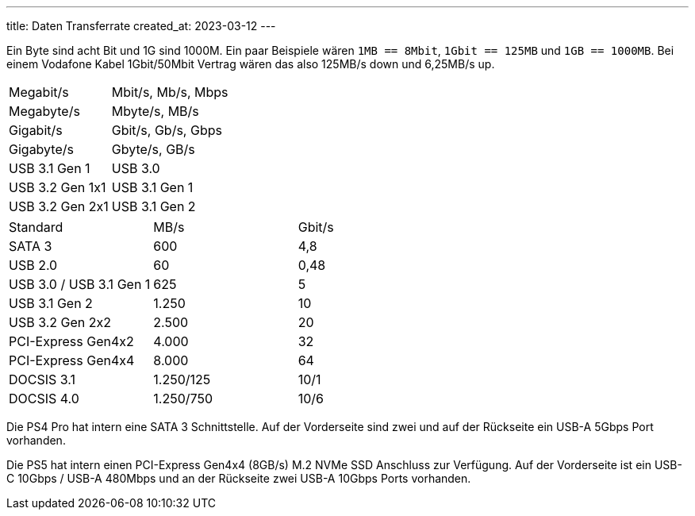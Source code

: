 ---
title: Daten Transferrate
created_at: 2023-03-12
---

Ein Byte sind acht Bit und 1G sind 1000M.
Ein paar Beispiele wären `1MB == 8Mbit`, `1Gbit == 125MB` und `1GB == 1000MB`.
Bei einem Vodafone Kabel 1Gbit/50Mbit Vertrag wären das also 125MB/s down und 6,25MB/s up.

[horizontal]
Megabit/s:: Mbit/s, Mb/s, Mbps
Megabyte/s:: Mbyte/s, MB/s
Gigabit/s:: Gbit/s, Gb/s, Gbps
Gigabyte/s:: Gbyte/s, GB/s
USB 3.1 Gen 1:: USB 3.0
USB 3.2 Gen 1x1:: USB 3.1 Gen 1
USB 3.2 Gen 2x1:: USB 3.1 Gen 2

[grid=rows]
|===
|Standard |MB/s |Gbit/s
|SATA 3 |600 |4,8
|USB 2.0 |60 |0,48
|USB 3.0 / USB 3.1 Gen 1 |625 |5
|USB 3.1 Gen 2 |1.250 |10
|USB 3.2 Gen 2x2 |2.500 |20
|PCI-Express Gen4x2 |4.000 |32
|PCI-Express Gen4x4 |8.000 |64
|DOCSIS 3.1 |1.250/125 |10/1
|DOCSIS 4.0 |1.250/750 |10/6
|===


Die PS4 Pro hat intern eine SATA 3 Schnittstelle.
Auf der Vorderseite sind zwei und auf der Rückseite ein USB-A 5Gbps Port vorhanden.

Die PS5 hat intern einen PCI-Express Gen4x4 (8GB/s) M.2 NVMe SSD Anschluss zur Verfügung.
Auf der Vorderseite ist ein USB-C 10Gbps / USB-A 480Mbps und an der Rückseite zwei USB-A 10Gbps Ports vorhanden.
